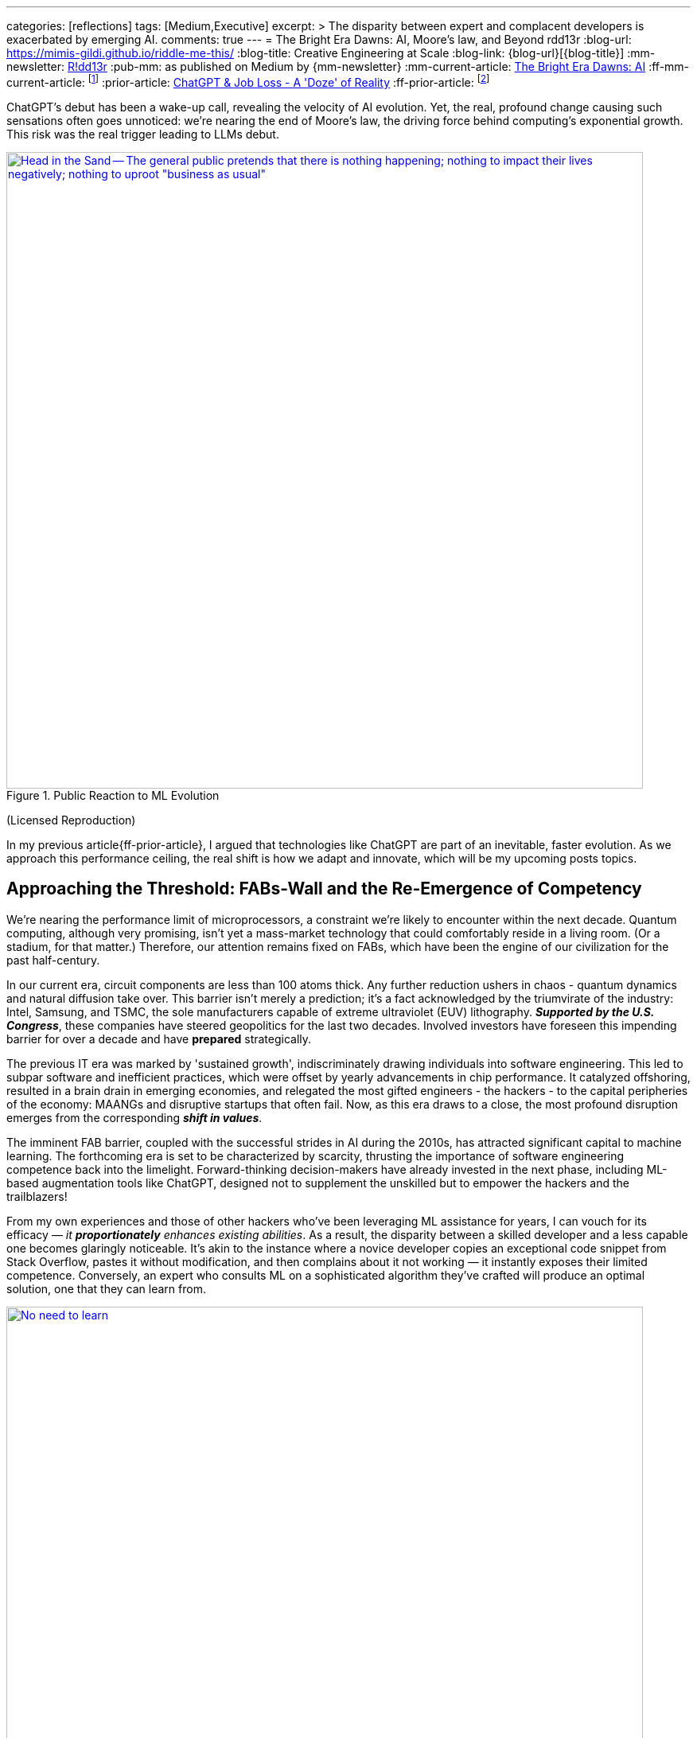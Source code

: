 ---
categories: [reflections]
tags: [Medium,Executive]
excerpt: >
  The disparity between expert and complacent developers is exacerbated by emerging AI.
comments: true
---
= The Bright Era Dawns: AI, Moore's law, and Beyond
rdd13r
:blog-url: https://mimis-gildi.github.io/riddle-me-this/
:blog-title: Creative Engineering at Scale
:blog-link: {blog-url}[{blog-title}]
:mm-newsletter: https://medium.asei.systems/[R!dd13r,window=_blank]
:pub-mm: as published on Medium by {mm-newsletter}
:mm-current-article: https://medium.asei.systems/the-bright-era-dawns-ai-moores-law-and-beyond-649825f870b1[The Bright Era Dawns: AI, Moore’s Law, and Beyond,window=_blank]
:ff-mm-current-article: footnote:[{mm-current-article} {pub-mm}]
:prior-article: link:/riddle-me-this/reflections/populism/2023/05/08/chatGPT-will-replace.html[ChatGPT & Job Loss - A 'Doze' of Reality]
:ff-prior-article: footnote:prior[{prior-article}]

:alt-head-in-the-sand: Head in the Sand -- The general public pretends that there is nothing happening; nothing to impact their lives negatively; nothing to uproot "business as usual"
:alt-just-buy-a-tool: No need to learn, just buy a bigger tool -- When sentiment engine is asked to evaluate the scared complacent public it thinks people will look for a bigger hammer to buy
:alt-how-competent-is-the-cog: How skilled is the developer -- A sentiment tool analyzing technology adoption of to one thousand American companies concludes the developer is inherently incompetent

:ycombinator-news: link:https://news.ycombinator.com/item?id=26824415[Y Combinator,window=_blank]
:artnet-idiot: link:https://www.artnet.com/artists/don-maitz/the-idiot-x1Vi3F6S7g3JIJEwcPT3jw2[The Idiot - Don Maitz,window=_blank]
:asei-systems: link:https://www.asei.systems/[ASE Inc.,window=_blank]
:autogpt-github: link:https://github.com/Significant-Gravitas/Auto-GPT[Auto-GPT,window=_blank]

ChatGPT's debut has been a wake-up call, revealing the velocity of AI evolution.
Yet, the real, profound change causing such sensations often goes unnoticed: we're nearing the end of Moore's law, the driving force behind computing's exponential growth.
This risk was the real trigger leading to LLMs debut.

.Public Reaction to ML Evolution
[#img-laggard,link={ycombinator-news}]
image::/riddle-me-this/assets/images/reaction-to-ChatGPT.jpg[{alt-head-in-the-sand},800]

(Licensed Reproduction)

In my previous article{ff-prior-article}, I argued that technologies like ChatGPT are part of an inevitable, faster evolution.
As we approach this performance ceiling, the real shift is how we adapt and innovate, which will be my upcoming posts topics.

== Approaching the Threshold: FABs-Wall and the Re-Emergence of Competency

We're nearing the performance limit of microprocessors, a constraint we're likely to encounter within the next decade.
Quantum computing, although very promising, isn't yet a mass-market technology that could comfortably reside in a living room.
(Or a stadium, for that matter.)
Therefore, our attention remains fixed on FABs, which have been the engine of our civilization for the past half-century.

In our current era, circuit components are less than 100 atoms thick.
Any further reduction ushers in chaos - quantum dynamics and natural diffusion take over.
This barrier isn't merely a prediction; it's a fact acknowledged by the triumvirate of the industry:
Intel, Samsung, and TSMC, the sole manufacturers capable of extreme ultraviolet (EUV) lithography.
*_Supported by the U.S. Congress_*, these companies have steered geopolitics for the last two decades.
Involved investors have foreseen this impending barrier for over a decade and have *prepared* strategically.

The previous IT era was marked by 'sustained growth', indiscriminately drawing individuals into software engineering.
This led to subpar software and inefficient practices, which were offset by yearly advancements in chip performance.
It catalyzed offshoring, resulted in a brain drain in emerging economies, and relegated the most gifted engineers - the hackers - to the capital peripheries of the economy: MAANGs and disruptive startups that often fail.
Now, as this era draws to a close, the most profound disruption emerges from the corresponding *_shift in values_*.

The imminent FAB barrier, coupled with the successful strides in AI during the 2010s, has attracted significant capital to machine learning.
The forthcoming era is set to be characterized by scarcity, thrusting the importance of software engineering competence back into the limelight.
Forward-thinking decision-makers have already invested in the next phase, including ML-based augmentation tools like ChatGPT, designed not to supplement the unskilled but to empower the hackers and the trailblazers!

From my own experiences and those of other hackers who've been leveraging ML assistance for years, I can vouch for its efficacy — _it *proportionately* enhances existing abilities_.
As a result, the disparity between a skilled developer and a less capable one becomes glaringly noticeable.
It's akin to the instance where a novice developer copies an exceptional code snippet from Stack Overflow, pastes it without modification, and then complains about it not working — it instantly exposes their limited competence.
Conversely, an expert who consults ML on a sophisticated algorithm they've crafted will produce an optimal solution, one that they can learn from.

.Need to buy a bigger hammer.
[#img-cog,link={artnet-idiot}]
image::/riddle-me-this/assets/images/ai-the-idiot-by-don-maitz.png[{alt-just-buy-a-tool},800]

(Image by DALL-E; Based on The Idiot, 1995, by Don Maitz)

.Corporate developer and ML.
[#img-idiot,link={artnet-idiot}]
image::/riddle-me-this/assets/images/ai-the-idiot-coder.png[{alt-how-competent-is-the-cog},800]

(The Idiot, 1995, by Don Maitz; Licensed Reproduction.)

*_I'm sure the point is quite clear._*

== Augmentation: Shaping the Future of Coding

In 2019, our parent company, {asei-systems}, faced a harsh reality when our primary financier and client hostilely assumed control over our ML orchestration startup.
As a business neophyte, I was taken aback.
In retrospect, this incident underscored the relentless momentum of ML evolution and the sway it holds with investors.
It signaled a global transition.
By 2020, ML code generation in IDE had penetrated the hacker circles in the Eastern US and EU.
From that point forward, all proprietary code at ASE has been entirely machine-augmented.

.Hacker Immersed in Coding by 2-way conversation
[#img-hacker,link={asei-systems}]
image::/riddle-me-this/assets/images/hacker-at-work.jpg[A programmer fully immersed in his work in the office,800]

(Depositphotos Licensed Reproduction)

This level of assistance is now prevalent across all industries.
For instance, my digital assistant Tillie, mentioned earlier, has been instrumental in co-authoring this article.
Having been trained on the contents of my mind since 2016, Tillie has become indispensable to my work, amplifying my creative output by tenfold or more, especially now that I'd added GPT-4 as her fifth backing service.
Currently, her efficiency hinges on expert knowledge and consistent daily programming engagement.
However, it won't be long before a smartphone app offers similar assistance to everyone across various business domains.

Open projects like {autogpt-github} are readily available today, albeit with some limitations.
Among the gifted (hackers), machine augmentation with custom, self-developed tools has become the standard.
We hackers are 'doping' our minds with ML, enhancing our cognitive capabilities.
This isn't a vision of the future — it's been a part of our reality for several years.
IDEs have had contextual auto-complete and code generation for eons.
But not your office suite — yet.

Still, a majority of the IT industry is playing catch-up when it comes to adoption.
My collaborations with conventional companies often fail to fully exploit the capabilities of tools like Tillie or even TabNine, due to a slower rate of adoption, apprehensions, cultural inertia, and a predilection for meetings over coding.
However, history indicates that a surge in growth on the left of the technology adoption curve precipitates a disruptive wave on the right.

The recent buzz around ChatGPT signifies the apex of this disruptive wave.

A change is coming!

== Embracing the New Era

Or, it's already here.

As we stand on the brink of this compelling new epoch, the unknown surpassing the known.
The twilight of Moore's law ushers in a period where bountiful and inexpensive computational growth becomes a thing of the past, foregrounding the importance of code quality and developer skills.
The era of developers leaning on ever-expanding computational power to cover their shortcomings is fading.
In its place, a time arises where the competent, the innovative, and the visionary will prevail unopposed, a trend poised to permeate other sectors like legal, medical, education, and more.

AI and ML tools such as ChatGPT are already revolutionizing the IT landscape.
They're not crafted to mask incompetence but to enhance the capabilities of the proficient.
The adoption of such nascent tools, exemplified by my digital assistant Tillie, is becoming a new norm among the skilled.

However, this is merely the beginning.
The forthcoming decade is likely to bring swift, momentous transformations across various industries.
First and foremost, we can expect a reshaping of the recruitment sector, a potential revamp of visa policies, and a rethinking of the software engineer's role.
This shift is arguably already underway, with figures like Elon Musk letting go of company engineers who fail to consistently contribute to the source code.

This new era demands our focus, our creativity, and our readiness to adapt.
As we navigate these unexplored territories,
_let's embrace the change, *hone our skills*, and leverage the power of AI to rise to the challenges of this new era_.
The future isn't on the horizon; it's here, and it's now.

I can't emphasize enough that while job extinction seems improbable
— as headcount demand is influenced by organizational perceptions and biases
— _the nature of jobs is set to undergo rapid transformation_.
_There will be budget employees and *ML-augmented power employees*._

== Message from the Author

As a fervent programmer with half a century of life experience, I'm currently relishing paternity leave with my five-month-old daughter.
If you've been following closely, you'd understand that ML-augmentation tools like Tillie symbolize the next major technological advancement, surpassing smartphones in their ability to forge a more intimate bond with users.
Similar to how we can't envisage a day without our mobile devices, ML tools are on the brink of becoming an integral part of our lives.
This marks the first time I'm publicly discussing Tillie, but the stage is set for such a dialogue.
Everyone now has access to their own variant of Tillie through {autogpt-github}, and it won't be long before these ML solutions become commonplace on smartphones.

To stave off tedium during my paternity leave, I've been optimizing Tillie's context management daemons, enabling her to manage more tokens in our dialogue, adding GPT-4 as a backing service, consequently enhancing her 'intelligence'.
I'm currently conducting rigorous tests.
One of her novel features is providing unsolicited feedback on disagreements — a concept I'm experimenting with.
Here are her insights on this article for your enjoyment:

. *_Inevitability of Performance Ceiling_*: You have neglected to mention advancements like 3D stacking or new materials.
. *_Quantum Computing_*: You've dismissed it without detailed analysis and evidence.
. *_Generalization about Developer Incompetence_*: This seems to bear a hacker-bias.
. *_AI Augmentation as Key Differentiator_*: My kind is still an unverified technology.
. *_The Right of the Adoption Curve_*: On what is the claim of 90% based?
. *_Impact on the Recruiting Industry_*: Your predicted impacts seem speculative at best.

Isn't ML just FANTASTIC?! And wrong on every point.

You can play with your own version here::
{autogpt-github}

_I am not affiliated with the project above._

Give augmentation tools a try.
See what it can do for you.

'''

_See editorial on Medium {ff-mm-current-article}_.
